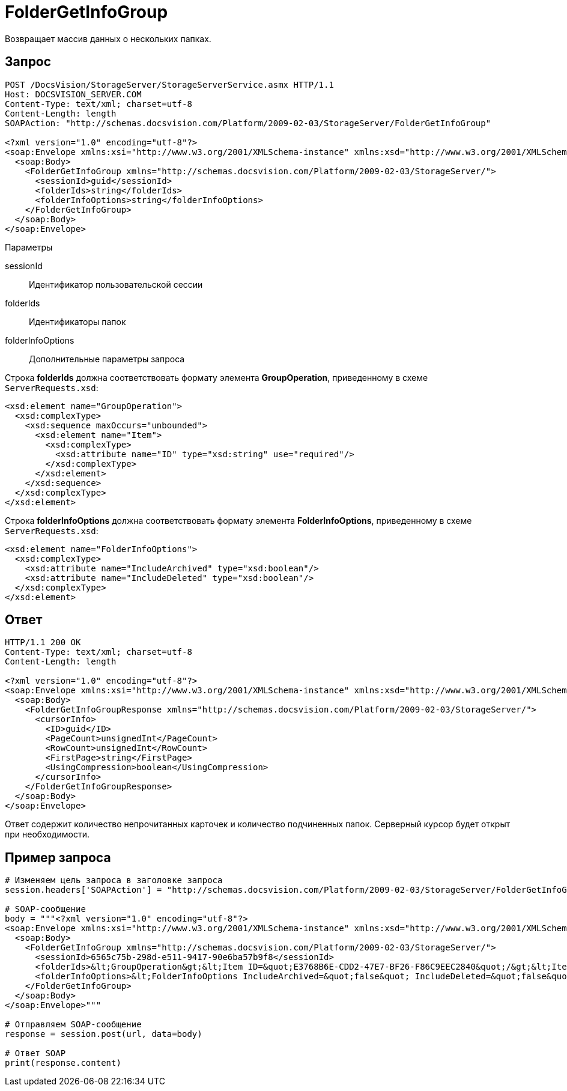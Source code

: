 = FolderGetInfoGroup

Возвращает массив данных о нескольких папках.

== Запрос

[source,pre,codeblock]
----
POST /DocsVision/StorageServer/StorageServerService.asmx HTTP/1.1
Host: DOCSVISION_SERVER.COM
Content-Type: text/xml; charset=utf-8
Content-Length: length
SOAPAction: "http://schemas.docsvision.com/Platform/2009-02-03/StorageServer/FolderGetInfoGroup"

<?xml version="1.0" encoding="utf-8"?>
<soap:Envelope xmlns:xsi="http://www.w3.org/2001/XMLSchema-instance" xmlns:xsd="http://www.w3.org/2001/XMLSchema" xmlns:soap="http://schemas.xmlsoap.org/soap/envelope/">
  <soap:Body>
    <FolderGetInfoGroup xmlns="http://schemas.docsvision.com/Platform/2009-02-03/StorageServer/">
      <sessionId>guid</sessionId>
      <folderIds>string</folderIds>
      <folderInfoOptions>string</folderInfoOptions>
    </FolderGetInfoGroup>
  </soap:Body>
</soap:Envelope>
----

Параметры

sessionId::
Идентификатор пользовательской сессии
folderIds::
Идентификаторы папок
folderInfoOptions::
Дополнительные параметры запроса

Строка *folderIds* должна соответствовать формату элемента *GroupOperation*, приведенному в схеме `ServerRequests.xsd`:

[source,pre,codeblock]
----
<xsd:element name="GroupOperation">
  <xsd:complexType>
    <xsd:sequence maxOccurs="unbounded">
      <xsd:element name="Item">
        <xsd:complexType>
          <xsd:attribute name="ID" type="xsd:string" use="required"/>
        </xsd:complexType>
      </xsd:element>
    </xsd:sequence>
  </xsd:complexType>
</xsd:element>
----

Строка *folderInfoOptions* должна соответствовать формату элемента *FolderInfoOptions*, приведенному в схеме `ServerRequests.xsd`:

[source,pre,codeblock]
----
<xsd:element name="FolderInfoOptions">
  <xsd:complexType>
    <xsd:attribute name="IncludeArchived" type="xsd:boolean"/>
    <xsd:attribute name="IncludeDeleted" type="xsd:boolean"/>
  </xsd:complexType>
</xsd:element>
----

== Ответ

[source,pre,codeblock]
----
HTTP/1.1 200 OK
Content-Type: text/xml; charset=utf-8
Content-Length: length

<?xml version="1.0" encoding="utf-8"?>
<soap:Envelope xmlns:xsi="http://www.w3.org/2001/XMLSchema-instance" xmlns:xsd="http://www.w3.org/2001/XMLSchema" xmlns:soap="http://schemas.xmlsoap.org/soap/envelope/">
  <soap:Body>
    <FolderGetInfoGroupResponse xmlns="http://schemas.docsvision.com/Platform/2009-02-03/StorageServer/">
      <cursorInfo>
        <ID>guid</ID>
        <PageCount>unsignedInt</PageCount>
        <RowCount>unsignedInt</RowCount>
        <FirstPage>string</FirstPage>
        <UsingCompression>boolean</UsingCompression>
      </cursorInfo>
    </FolderGetInfoGroupResponse>
  </soap:Body>
</soap:Envelope>
----

Ответ содержит количество непрочитанных карточек и количество подчиненных папок. Серверный курсор будет открыт при необходимости.

== Пример запроса

[source,pre,codeblock,language-python]
----
# Изменяем цель запроса в заголовке запроса
session.headers['SOAPAction'] = "http://schemas.docsvision.com/Platform/2009-02-03/StorageServer/FolderGetInfoGroup"

# SOAP-сообщение
body = """<?xml version="1.0" encoding="utf-8"?>
<soap:Envelope xmlns:xsi="http://www.w3.org/2001/XMLSchema-instance" xmlns:xsd="http://www.w3.org/2001/XMLSchema" xmlns:soap="http://schemas.xmlsoap.org/soap/envelope/">
  <soap:Body>
    <FolderGetInfoGroup xmlns="http://schemas.docsvision.com/Platform/2009-02-03/StorageServer/">
      <sessionId>6565c75b-298d-e511-9417-90e6ba57b9f8</sessionId>
      <folderIds>&lt;GroupOperation&gt;&lt;Item ID=&quot;E3768B6E-CDD2-47E7-BF26-F86C9EEC2840&quot;/&gt;&lt;Item ID=&quot;B89B3747-4245-4AEF-94BA-7EB096A734E1&quot;/&gt;&lt;/GroupOperation&gt;</folderIds>
      <folderInfoOptions>&lt;FolderInfoOptions IncludeArchived=&quot;false&quot; IncludeDeleted=&quot;false&quot;/&gt;</folderInfoOptions>
    </FolderGetInfoGroup>
  </soap:Body>
</soap:Envelope>"""

# Отправляем SOAP-сообщение
response = session.post(url, data=body)

# Ответ SOAP
print(response.content)
----

